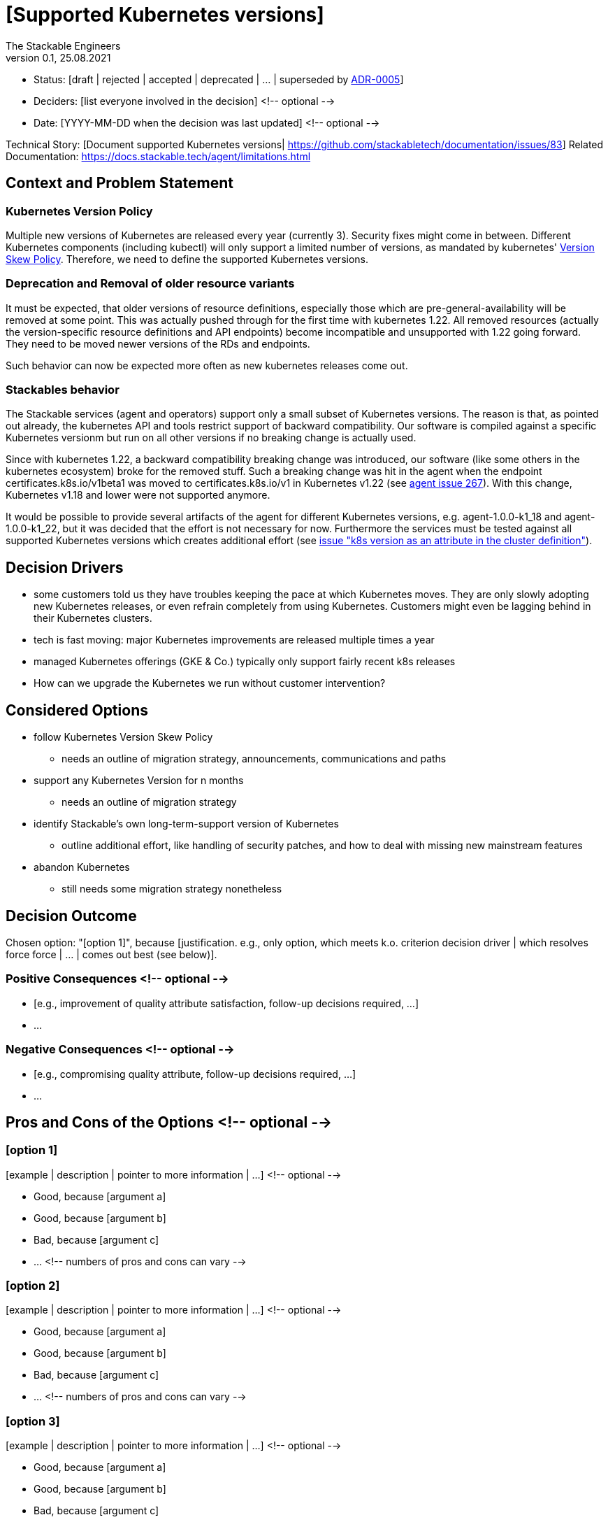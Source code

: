 = [Supported Kubernetes versions]
The Stackable Engineers
v0.1, 25.08.2021
:status: [draft | rejected | accepted | deprecated | … | superseded by link:0005-example.md[ADR-0005]]

* Status: {status}
* Deciders: [list everyone involved in the decision] <!-- optional -->
* Date: [YYYY-MM-DD when the decision was last updated] <!-- optional -->

Technical Story: [Document supported Kubernetes versions| https://github.com/stackabletech/documentation/issues/83]
Related Documentation: https://docs.stackable.tech/agent/limitations.html

== Context and Problem Statement

=== Kubernetes Version Policy

Multiple new versions of Kubernetes are released every year (currently 3). Security fixes might come in between. Different Kubernetes components (including kubectl) will only support a limited number of versions, as mandated by kubernetes' https://kubernetes.io/releases/version-skew-policy/[Version Skew Policy]. Therefore, we need to define the supported Kubernetes versions. 

=== Deprecation and Removal of older resource variants 

It must be expected, that older versions of resource definitions, especially those which are pre-general-availability will be removed at some point. This was actually pushed through for the first time with kubernetes 1.22. All removed resources (actually the version-specific resource definitions and API endpoints) become incompatible and unsupported with 1.22 going forward. They need to be moved newer versions of the RDs and endpoints.

Such behavior can now be expected more often as new kubernetes releases come out.

=== Stackables behavior

The Stackable services (agent and operators) support only a small subset of Kubernetes versions. The reason is that, as pointed out already, the kubernetes API and tools restrict support of backward compatibility. Our software is compiled against a specific Kubernetes versionm but run on all other versions if no breaking change is actually used. 

Since with kubernetes 1.22, a backward compatibility breaking change was introduced, our software (like some others in the kubernetes ecosystem) broke for the removed stuff. Such a breaking change was hit in the agent when the endpoint certificates.k8s.io/v1beta1 was moved to certificates.k8s.io/v1 in Kubernetes v1.22 (see https://github.com/stackabletech/agent/pull/267[agent issue 267]). With this change, Kubernetes v1.18 and lower were not supported anymore.

It would be possible to provide several artifacts of the agent for different Kubernetes versions, e.g. agent-1.0.0-k1_18 and agent-1.0.0-k1_22, but it was decided that the effort is not necessary for now. Furthermore the services must be tested against all supported Kubernetes versions which creates additional effort (see https://github.com/stackabletech/t2/issues/126[issue "k8s version as an attribute in the cluster definition"]).

== Decision Drivers

* some customers told us they have troubles keeping the pace at which Kubernetes moves. They are only slowly adopting new Kubernetes releases, or even refrain completely from using Kubernetes. Customers might even be lagging behind in their Kubernetes clusters.
* tech is fast moving: major Kubernetes improvements are released multiple times a year
* managed Kubernetes offerings (GKE & Co.) typically only support fairly recent k8s releases   
* How can we upgrade the Kubernetes we run without customer intervention?

== Considered Options

* follow Kubernetes Version Skew Policy
    - needs an outline of migration strategy, announcements, communications and paths 
* support any Kubernetes Version for n months
    - needs an outline of migration strategy
* identify Stackable's own long-term-support version of Kubernetes
    - outline additional effort, like handling of security patches, and how to deal with missing new mainstream features 
* abandon Kubernetes
    - still needs some migration strategy nonetheless

== Decision Outcome

Chosen option: "[option 1]", because [justification. e.g., only option, which meets k.o. criterion decision driver | which resolves force force | … | comes out best (see below)].

=== Positive Consequences <!-- optional -->

* [e.g., improvement of quality attribute satisfaction, follow-up decisions required, …]
* …

=== Negative Consequences <!-- optional -->

* [e.g., compromising quality attribute, follow-up decisions required, …]
* …

== Pros and Cons of the Options <!-- optional -->

=== [option 1]

[example | description | pointer to more information | …] <!-- optional -->

* Good, because [argument a]
* Good, because [argument b]
* Bad, because [argument c]
* … <!-- numbers of pros and cons can vary -->

=== [option 2]

[example | description | pointer to more information | …] <!-- optional -->

* Good, because [argument a]
* Good, because [argument b]
* Bad, because [argument c]
* … <!-- numbers of pros and cons can vary -->

=== [option 3]

[example | description | pointer to more information | …] <!-- optional -->

* Good, because [argument a]
* Good, because [argument b]
* Bad, because [argument c]
* … <!-- numbers of pros and cons can vary -->

== Links <!-- optional -->

* [Link type] [Link to ADR] <!-- example: Refined by [ADR-0005](0005-example.md) -->
* … <!-- numbers of links can vary -->